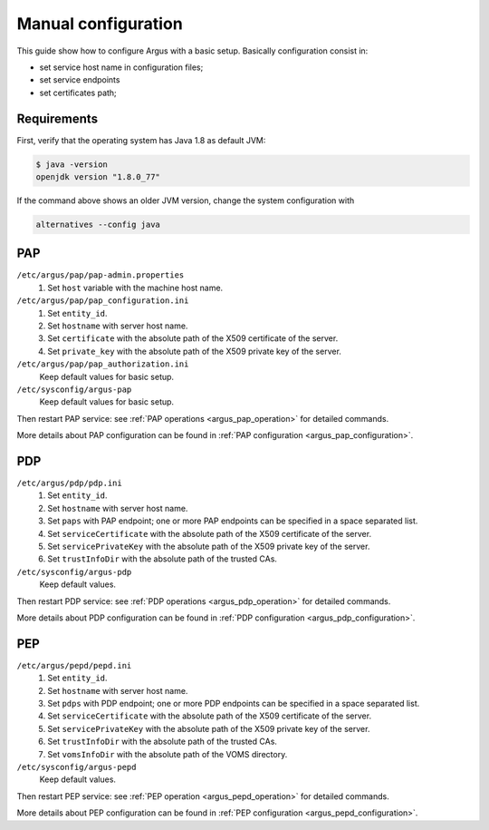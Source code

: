 .. _argus-manual-configuration:

Manual configuration
====================

This guide show how to configure Argus with a basic setup.
Basically configuration consist in:

- set service host name in configuration files;
- set service endpoints
- set certificates path;

Requirements
~~~~~~~~~~~~
First, verify that the operating system has Java 1.8 as default JVM:

.. code-block:: bash

   $ java -version
   openjdk version "1.8.0_77"

If the command above shows an older JVM version, change the system configuration with

.. code-block:: bash

   alternatives --config java


PAP
~~~
``/etc/argus/pap/pap-admin.properties``
   #. Set ``host`` variable with the machine host name.

``/etc/argus/pap/pap_configuration.ini``
   #. Set ``entity_id``.
   #. Set ``hostname`` with server host name.
   #. Set ``certificate`` with the absolute path of the X509 certificate of the server.
   #. Set ``private_key`` with the absolute path of the X509 private key of the server.

``/etc/argus/pap/pap_authorization.ini``
   Keep default values for basic setup.

``/etc/sysconfig/argus-pap``
   Keep default values for basic setup.

Then restart PAP service: see :ref:`PAP operations <argus_pap_operation>` for detailed commands.

More details about PAP configuration can be found in :ref:`PAP configuration <argus_pap_configuration>`.


PDP
~~~
``/etc/argus/pdp/pdp.ini``
   #. Set ``entity_id``.
   #. Set ``hostname`` with server host name.
   #. Set ``paps`` with PAP endpoint; one or more PAP endpoints can be specified in a space separated list.
   #. Set ``serviceCertificate`` with the absolute path of the X509 certificate of the server.
   #. Set ``servicePrivateKey`` with the absolute path of the X509 private key of the server.
   #. Set ``trustInfoDir`` with the absolute path of the trusted CAs.

``/etc/sysconfig/argus-pdp``
   Keep default values.

Then restart PDP service: see :ref:`PDP operations <argus_pdp_operation>` for detailed commands.

More details about PDP configuration can be found in :ref:`PDP configuration <argus_pdp_configuration>`.

PEP
~~~
``/etc/argus/pepd/pepd.ini``
   #. Set ``entity_id``.
   #. Set ``hostname`` with server host name.
   #. Set ``pdps`` with PDP endpoint; one or more PDP endpoints can be specified in a space separated list.
   #. Set ``serviceCertificate`` with the absolute path of the X509 certificate of the server.
   #. Set ``servicePrivateKey`` with the absolute path of the X509 private key of the server.
   #. Set ``trustInfoDir`` with the absolute path of the trusted CAs.
   #. Set ``vomsInfoDir`` with the absolute path of the VOMS directory.

``/etc/sysconfig/argus-pepd``
   Keep default values.

Then restart PEP service: see :ref:`PEP operation <argus_pepd_operation>` for detailed commands.

More details about PEP configuration can be found in :ref:`PEP configuration <argus_pepd_configuration>`.
